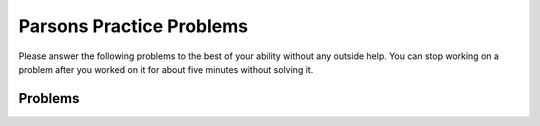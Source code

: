 Parsons Practice Problems
-----------------------------------------------------

Please answer
the following problems to the best of your ability without any
outside help. You can stop working on a problem after you worked
on it for about five minutes without solving it.

Problems
==============

.. parsonsprob:: Classes_Basic_FortuneTeller_pp_v2
    :numbered: left
    :practice: T
    :adaptive:

    Create a class ``FortuneTeller`` with an ``__init__`` method that takes a list of fortunes as strings and saves that as an attribute.  Then create a ``tell_fortune`` method that returns one of the fortunes in the list at random.
    -----
    import random
    =====
    class FortuneTeller:
    =====
        def __init__(self, fortunes):
    =====
            self.fortunes = fortunes
    =====
        def tell_fortune(self):
    =====
        def tell_fortune(): #paired
    =====
            last = len(self.fortunes) - 1
    =====
            last = len(self.fortunes) #paired
    =====
            index = random.randint(0, last)
    =====
            return self.fortunes[index]
    =====
            return fortunes[index] #paired

.. activecode:: Classes_Basic_FortuneTeller_ac_v2
   :autograde: unittest

   Write a class ``FortuneTeller`` with an ``__init__`` method that takes a list of fortunes as strings and saves that as an attribute.  Then create a ``tell_fortune`` method that returns one of the fortunes in the list at random.
   ~~~~

   f = FortuneTeller(["You will get an A", "You will have a great day", "You will fall", "You will laugh"])
   for i in range(5):
        print(f.tell_fortune())

   ====
   from unittest.gui import TestCaseGui
   class myTests(TestCaseGui):

       def testOne(self):
           l = ["You will get an A", "You will have a great day", "You will fall", "You will laugh"]
           f = FortuneTeller(l)
           for i in range(5):
               s = f.tell_fortune()
               self.assertIn(s, l, "checking that the fortune in is the list")

   myTests().main()
